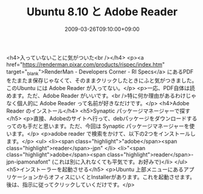 #+TITLE: Ubuntu 8.10 と Adobe Reader
#+DATE: 2009-03-26T09:10:00+09:00
#+DRAFT: false
#+TAGS: 過去記事インポート Ubuntu Linux

<h4>入っていないことに気がついた<br /></h4>
<p><a href="https://renderman.pixar.com/products/rispec/index.htm" target="_blank">RenderMan - Developers Corner - RI Specs</a> にあるPDFをたまたま保存じゃなくて、そのままクリックしたときにふと気がつきました。このUbuntu には Adobe Reader が入ってない。</p>
<p>一応、PDF自体は読めます。ただ、Adobe Reader がいいです。<br />特に何か理由があるわけじゃなく個人的に Adobe Reader って名前が好きなだけです。</p>
<h4>Adobe Reader のインストール</h4>
<h5>Synaptic パッケージマネージャーで探す</h5>
<p>直接、Adobeのサイトへ行って、debパッケージをダウンロードするってのも手だと思います。ただ、今回は Synaptic パッケージマネージャーを使います。</p>
<p>adobe reader で検索をかけて、以下の2つをインストールします。</p>
<ul>
<li><span class="highlight">"adobe</span><span class="highlight">reader</span>-jpn" </li>
<li>"<span class="highlight">adobe</span><span class="highlight">reader</span>-jpn-ipamonafont" (これは別に入れなくても平気です。お好みで)</li>
</ul>
<h5>インストーラーを起動させる</h5>
<p>Ubuntu 上部メニューにあるアプリケーションからオフィスにいくとInstallerがあります。これを起動させます。後は、指示に従ってクリックしていくだけです。</p>
